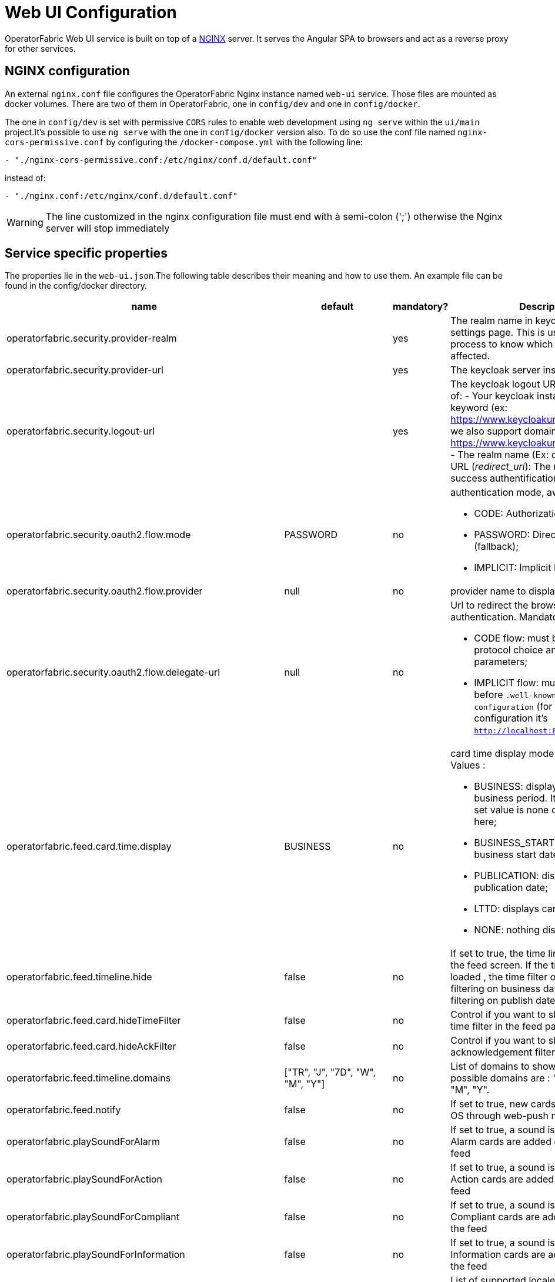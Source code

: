 // Copyright (c) 2018-2020 RTE (http://www.rte-france.com)
// See AUTHORS.txt
// This document is subject to the terms of the Creative Commons Attribution 4.0 International license.
// If a copy of the license was not distributed with this
// file, You can obtain one at https://creativecommons.org/licenses/by/4.0/.
// SPDX-License-Identifier: CC-BY-4.0




= Web UI Configuration

OperatorFabric Web UI service is built on top of a link:https://www.nginx.com/[NGINX] server.
It  serves the Angular SPA to browsers and act as a reverse proxy for other services.

== NGINX configuration

An external `nginx.conf` file configures the OperatorFabric Nginx instance named `web-ui` service.
Those files are mounted as docker volumes. There are two of them in OperatorFabric, one in `config/dev` and one in `config/docker`.

The one in `config/dev` is set with 
 permissive `CORS` rules to enable web development using `ng serve` within the `ui/main` project.It's possible to use `ng serve` with the one in `config/docker` version also. To do so use the conf file named
`nginx-cors-permissive.conf` by configuring the `/docker-compose.yml` with the following line:
----
- "./nginx-cors-permissive.conf:/etc/nginx/conf.d/default.conf"
----
instead of:
----
- "./nginx.conf:/etc/nginx/conf.d/default.conf"
----

[WARNING]
====
The line customized in the nginx configuration file must end with à semi-colon (';') otherwise the Nginx server will stop immediately
====


== Service specific properties

The properties lie in the `web-ui.json`.The following table describes their meaning and  how to use them. An example file can be found in the config/docker directory.

|===
|name|default|mandatory?|Description

|operatorfabric.security.provider-realm||yes|The realm name in keycloak server settings page. This is used for the log out process to know which realm should be affected.
|operatorfabric.security.provider-url||yes|The keycloak server instance
|operatorfabric.security.logout-url||yes
a|The keycloak logout URL. Is a composition of:
 - Your keycloak instance and the _auth_ keyword (ex: https://www.keycloakurl.com/auth), but we also support domains without _auth_ (ex: https://www.keycloakurl.com/customPath)
 - The realm name (Ex: dev)
 - The redirect URL (_redirect_uri_): The redirect URL after success authentification
|operatorfabric.security.oauth2.flow.mode|PASSWORD|no
a|authentication mode, awailable options:

 - CODE: Authorization Code Flow;
 - PASSWORD: Direct Password Flow (fallback);
 - IMPLICIT: Implicit Flow.
|operatorfabric.security.oauth2.flow.provider|null|no|provider name to display on log in button
|operatorfabric.security.oauth2.flow.delegate-url|null|no
a|Url to redirect the browser to for authentication. Mandatory with:

- CODE flow: must be the url with protocol choice and version as query parameters;
- IMPLICIT flow: must be the url part before `.well-known/openid-configuration` (for example in dev configuration it's
 `http://localhost:89/auth/realms/dev`).
|operatorfabric.feed.card.time.display|BUSINESS|no
a|card time display mode in the feed. Values :

 - BUSINESS: displays card with entire business period. It the fallback if the set value is none of the values listed here;
 - BUSINESS_START: displays card with business start date;
 - PUBLICATION: displays card with publication date;
 - LTTD: displays card with lttd date;
 - NONE: nothing displayed.
|operatorfabric.feed.timeline.hide|false|no|If set to true, the time line is not loaded in the feed screen. If the timeline is not loaded , the time filter on the feed is filtering on business date otherwise it is filtering on publish date.
|operatorfabric.feed.card.hideTimeFilter|false|no|Control if you want to show or hide the time filter in the feed page
|operatorfabric.feed.card.hideAckFilter|false|no|Control if you want to show or hide the acknowledgement filter in the feed page

|operatorfabric.feed.timeline.domains|["TR", "J", "7D", "W", "M", "Y"]|no| List of domains to show on the timeline, possible domains are : "TR", "J", "7D", "W", "M", "Y".
|operatorfabric.feed.notify|false|no|If set to true, new cards are notified in the OS through web-push notifications
|operatorfabric.playSoundForAlarm|false|no|If set to true, a sound is played when Alarm cards are added or updated in the feed
|operatorfabric.playSoundForAction|false|no|If set to true, a sound is played when Action cards are added or updated in the feed
|operatorfabric.playSoundForCompliant|false|no|If set to true, a sound is played when Compliant cards are added or updated in the feed
|operatorfabric.playSoundForInformation|false|no|If set to true, a sound is played when Information cards are added or updated in the feed
|operatorfabric.i18n.supported.locales||no|List of supported locales (Only fr and en so far)
|operatorfabric.i10n.supported.time-zones||no|List of supported time zones, for instance 'Europe/Paris'.
Values should be taken from the link:https://en.wikipedia.org/wiki/List_of_tz_database_time_zones[TZ database].

|operatorfabric.archive.filters.page.size|10|no|The page size of archive filters
|operatorfabric.archive.filters.process.list||no|List of processes to choose from in the corresponding filter in archives
|operatorfabric.archive.filters.tags.list||no|List of tags to choose from in the corresponding filter in archives
|operatorfabric.settings.tags.hide||no|Control if you want to show or hide the tags filter in settings and feed page 
|operatorfabric.settings.nightDayMode|false|no|if you want to activate toggle for night or day mode 
|operatorfabric.settings.styleWhenNightDayModeDesactivated||no|style to apply if not using day night mode, possible value are DAY,NIGHT or LEGACY (black background and white timeline) 
|operatorfabric.settings.infos.disable||no|Control if we want to disable/enable editing user email, description in the settings page
|operatorfabric.settings.infos.email|false|no|Control if we want to hide(true) or display(false or not specified) the user email in the settings page
|operatorfabric.settings.infos.description|false|no|Control if we want to hide(true) or display(false or not specified) the user description in the settings page
|operatorfabric.settings.infos.language|false|no|Control if we want to hide(true) or display(false or not specified) the language in the settings page
|operatorfabric.settings.infos.timezone|false|no|Control if we want to hide(true) or display(false or not specified) the timezone in the settings page
|operatorfabric.settings.infos.timeformat|false|no|Control if we want to hide(true) or display(false or not specified) the timeformat in the settings page
|operatorfabric.settings.infos.dateformat|false|no|Control if we want to hide(true) or display(false or not specified) the dateformat in the settings page
|operatorfabric.settings.infos.datetimeformat|false|no|Control if we want to hide(true) or display(false or not specified) the datetimeformat in the settings page
|operatorfabric.settings.infos.tags|false|no|Control if we want to hide(true) or display(false or not specified) the tags in the settings page
|operatorfabric.settings.infos.sounds|false|no|Control if we want to hide(true) or display(false or not specified) the checkboxes for sound notifications in the settings page
|operatorfabric.settings.about
a|none
a|no
a|Declares application names and their version into web-ui about section. +
Each entry is
a free key value followed by its name (a string of characters), its version (a string of characters) and its facultative rank of declaration (a number). +
For `OperatorFabric` value, with `'OperatorFabric'` as `name` and `0` as `rank`, the value of `${currentVersion}`
is the version of the current release, `1.3.0.RELEASE` for example. +
It should look like:
[source, json]
----
"operatorfabric": {
 "name":  "OperatorFabric",
 "version":  "1.3.0.RElEASE",
 "rank": 0
}
----
|operatorfabric.logo.base64|medium OperatorFabric icon|no|The encoding result of converting the svg logo to Base64, use this link:https://base64.guru/converter/encode/image/svg[online tool] to encode your svg. If it is not set, a medium (32px) OperatorFabric icon is displayed.
|operatorfabric.logo.height|32|no|The height of the logo (in px) (only taken into account if operatorfabric.logo.base64 is set).
|operatorfabric.logo.width|150|no|The width of the logo (in px) (only taken into account if operatorfabric.logo.base64 is set).
|operatorfabric.logo.limitSize|true|no|If it is true, the height limit is 32(px) and the width limit is 200(px), it means that if the height is over than 32, it will be set to 32, if the width is over than 200, it is set to 200. If it is false, no limit restriction for the height and the width. 
|operatorfabric.title|OperatorFabric|no|Title of the application, displayed on the browser
|navbar.hidden|["logging","monitoring"]|no
a| Lists the application menu to hide in the navbar. +
The `keys` used are the `route.path` declared in the `${OF_HOME}ui/main/src/app/app-routing.module.ts` file. +
Currently the `application routes` are:

- `feed`;
- `archives`.

There will be two new routes with the release of the `[OC-936]`:

- `logging`;
- `monitoring`.

|===

*User Settings default values*

|===
|name|default|mandatory?|Description
|operatorfabric.settings.timeZone||no|Default user time zone for users (use|operatorfabric.settings.timeFormat|LT|no|Default user time format (moment)
|operatorfabric.settings.dateFormat|LL|no|Default user date format (moment)
|operatorfabric.settings.dateTimeFormat|LL LT|no|Default user date format (moment)
|operatorfabric.settings.locale|en|no|Default user locale (use en if not set)
|operatorfabric.settings.default-tags||no|Default user list of filtered in tags

|===



